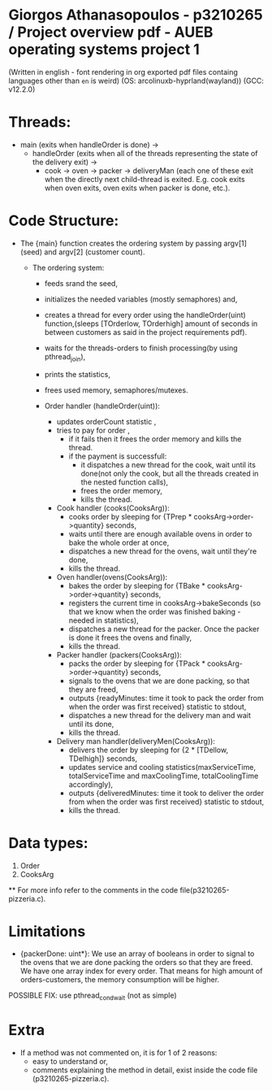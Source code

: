 * Giorgos Athanasopoulos - p3210265 / Project overview pdf - AUEB operating systems project 1
(Written in english - font rendering in org exported pdf files containg languages other than =en= is weird)
(OS: arcolinuxb-hyprland(wayland))
(GCC: v12.2.0)

* Threads: 

    - main (exits when handleOrder is done) ->
        - handleOrder (exits when all of the threads representing the state of the delivery exit) ->
            - cook -> oven -> packer -> deliveryMan (each one of these exit when the directly next child-thread is exited. E.g. cook exits when oven exits, oven exits when packer is done, etc.).

* Code Structure:

    - The {main} function creates the ordering system by passing argv[1] (seed) and argv[2] (customer count).

        - The ordering system:
            - feeds srand the seed,
            - initializes the needed variables (mostly semaphores) and,
            - creates a thread for every order using  the handleOrder(uint) function,(sleeps [TOrderlow, TOrderhigh] amount of seconds in between customers as said in the project requirements pdf).
            - waits for the threads-orders to finish processing(by using pthread_join),
            - prints the statistics,
            - frees used memory, semaphores/mutexes.

            - Order handler (handleOrder(uint)):
                - updates orderCount statistic ,
                - tries to pay for order ,
                    - if it fails then it frees the order memory and kills the thread.
                    - if the payment is successfull:
                        - it dispatches a new thread for the cook, wait until its done(not only the cook, but all the threads created in the nested function calls),
                        - frees the order memory,
                        - kills the thread.

                - Cook handler (cooks(CooksArg)):
                    - cooks order by sleeping for {TPrep * cooksArg->order->quantity} seconds,
                    - waits until there are enough available ovens in order to bake the whole order at once,
                    - dispatches a new thread for the ovens, wait until they're done,
                    - kills the thread.

                - Oven handler(ovens(CooksArg)):
                    - bakes the order by sleeping for {TBake * cooksArg->order->quantity} seconds,
                    - registers the current time in cooksArg->bakeSeconds (so that we know when the order was finished baking - needed in statistics),
                    - dispatches a new thread for the packer. Once the packer is done it frees the ovens and finally,
                    - kills the thread.

                - Packer handler (packers(CooksArg)):
                    - packs the order by sleeping for {TPack * cooksArg->order->quantity} seconds,
                    - signals to the ovens that we are done packing, so that they are freed,
                    - outputs {readyMinutes: time it took to pack the order from when the order was first received} statistic to stdout, 
                    - dispatches a new thread for the delivery man and wait until its done,
                    - kills the thread.

                - Delivery man handler(deliveryMen(CooksArg)):
                    - delivers the order by sleeping for {2 * [TDellow, TDelhigh]} seconds,
                    - updates service and cooling statistics(maxServiceTime, totalServiceTime and maxCoolingTime, totalCoolingTime accordingly),
                    - outputs {deliveredMinutes: time it took to deliver the order from when the order was first received} statistic to stdout,
                    - kills the thread.

* Data types:
    1. Order
    2. CooksArg
    ** For more info refer to the  comments in the code file(p3210265-pizzeria.c).

* Limitations
    - {packerDone: uint*}: We use an array of booleans in order to signal to the ovens that we are done packing the orders so that they are freed. We have one array index for every order. That means for high amount of orders-customers, the memory consumption will be higher. 
    POSSIBLE FIX: use pthread_cond_wait (not as simple)

* Extra
    - If a method was not commented on, it is for 1 of 2 reasons:
        - easy to understand or, 
        - comments explaining the method in detail, exist inside the code file (p3210265-pizzeria.c).
